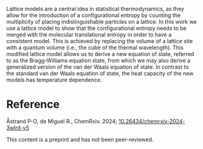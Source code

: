 #+export_file_name: index
#+options: broken-links:t
# (ss-toggle-markdown-export-on-save)
# date-added:

#+begin_export md
---
title: "Lattice Models in Molecular Thermodynamics"
## https://quarto.org/docs/journals/authors.html
#author:
#  - name: ""
#    affiliations:
#     - name: ""
#license: "©2024 American Chemical Society and Division of Chemical Education, Inc."
license: "CC BY-NC-ND"
#draft: true
#date-added 2024-06-28
date: 2024-06-28 
categories: [article, thermo, stat-mech]
keywords: physical chemistry teaching, physical chemistry education, teaching resources

image: lattice.png
---
<img src="lattice.png" width="25%" align="right" style="padding: 10px 0px 0px 10px;"/>
#+end_export

Lattice models are a central idea in statistical thermodynamics, as they allow for the introduction of a configurational entropy by counting the multiplicity of placing indistinguishable particles on a lattice. In this work we use a lattice model to show that the configurational entropy needs to be merged with the molecular translational entropy in order to have a consistent model. This is achieved by replacing the volume of a lattice site with a quantum volume (i.e., the cube of the thermal wavelength). This modified lattice model allows us to derive a new equation of state, referred to as the Bragg-Williams equation state, from which we may also derive a generalized version of the van der Waals equation of state. In contrast to the standard van der Waals equation of state, the heat capacity of the new models has temperature dependence.
* Reference
Åstrand P-O, de Miguel R., ChemRxiv. 2024; [[https://doi.org/10.26434/chemrxiv-2024-3wlrd-v4][10.26434/chemrxiv-2024-3wlrd-v5]]

This content is a preprint and has not been peer-reviewed.
* Local variables :noexport:
# Local Variables:
# eval: (ss-markdown-export-on-save)
# End:
